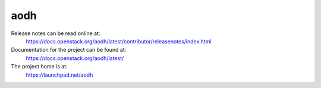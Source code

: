 aodh
====

Release notes can be read online at:
  https://docs.openstack.org/aodh/latest/contributor/releasenotes/index.html

Documentation for the project can be found at:
  https://docs.openstack.org/aodh/latest/

The project home is at:
  https://launchpad.net/aodh



